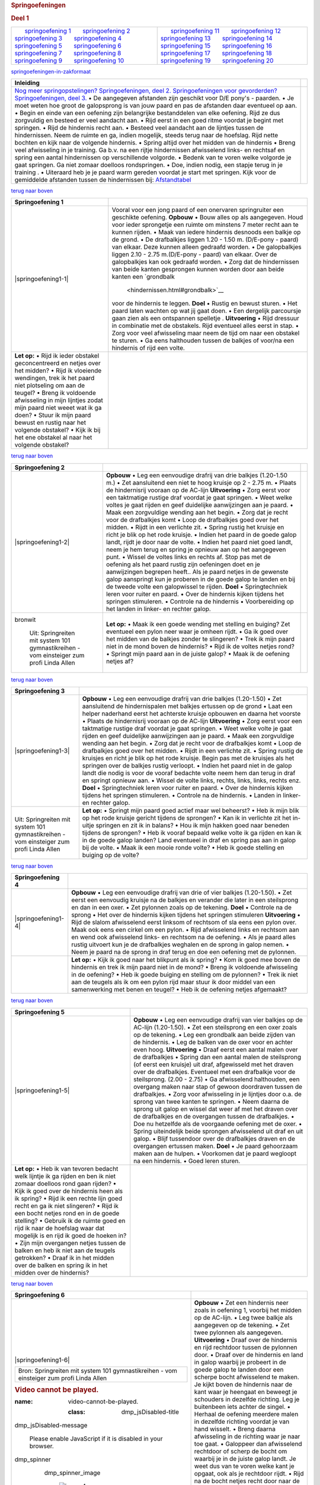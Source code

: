 .. container::
   :name: main

   .. container::
      :name: achter-main_container

      .. container::
         :name: main_container

         .. container::
            :name: header_container

            .. container::
               :name: menubalk

         .. container::
            :name: links_container

            .. container::
               :name: left_top

            .. container::
               :name: left

               .. container::
                  :name: adsense

         .. container::
            :name: rechts_container

            .. container::
               :name: right_top

            .. container::
               :name: right

               .. container::
                  :name: adsense

         .. container::
            :name: content_container

            .. container::
               :name: tekstweetjes

               .. rubric:: 
                  :name: top

               .. container::

               .. rubric:: Springoefeningen
                  :name: springoefeningen

               .. rubric:: Deel 1
                  :name: deel-1

               .. container::

                  +-----------------------------------+-----------------------------------+
                  |       `springoefening             |       `springoefening             |
                  | 1 <#springoefening1>`__           | 11 <#springoefening11>`__         |
                  |       `springoefening             |       `springoefening             |
                  | 2 <#springoefening2>`__           | 12 <#springoefening12>`__         |
                  |       `springoefening             |       `springoefening             |
                  | 3 <#springoefening3>`__           | 13 <#springoefening13>`__         |
                  |       `springoefening             |       `springoefening             |
                  | 4 <#springoefening4>`__           | 14 <#springoefening14>`__         |
                  |       `springoefening             |       `springoefening             |
                  | 5 <#springoefening5>`__           | 15 <#springoefening15>`__         |
                  |       `springoefening             |       `springoefening             |
                  | 6 <#springoefening6>`__           | 16 <#springoefening16>`__         |
                  |       `springoefening             |       `springoefening             |
                  | 7 <#springoefening7>`__           | 17 <#springoefening17>`__         |
                  |       `springoefening             |       `springoefening             |
                  | 8 <#springoefening8>`__           | 18 <#springoefening18>`__         |
                  |       `springoefening             |       `springoefening             |
                  | 9 <#springoefening9>`__           | 19 <#springoefening19>`__         |
                  |       `springoefening             |       `springoefening             |
                  | 10 <#springoefening10>`__         | 20 <#springoefening20>`__         |
                  +-----------------------------------+-----------------------------------+

                       
                  `springoefeningen-in-zakformaat <#springoefeningen%20in%20zakformaat>`__

               .. rubric:: 
                  :name: inleiding

               +-----------------------------------+-----------------------------------+
               | **Inleiding**                     |                                   |
               +-----------------------------------+-----------------------------------+
               | `Nog meer springopstelingen?      |                                   |
               | Springoefeningen, deel            |                                   |
               | 2. <springopstellingen.html>`__   |                                   |
               | `Springoefeningen voor            |                                   |
               | gevorderden? Springoefeningen,    |                                   |
               | deel                              |                                   |
               | 3. <springoefeningen-3.html>`__   |                                   |
               | • De aangegeven afstanden zijn    |                                   |
               | geschikt voor D/E pony's -        |                                   |
               | paarden.                          |                                   |
               | • Je moet weten hoe groot de      |                                   |
               | galopsprong is van jouw paard en  |                                   |
               | pas de afstanden daar eventueel   |                                   |
               | op aan.                           |                                   |
               | • Begin en einde van een oefening |                                   |
               | zijn belangrijke bestanddelen van |                                   |
               | elke oefening. Rijd ze dus        |                                   |
               | zorgvuldig en besteed er veel     |                                   |
               | aandacht aan.                     |                                   |
               | • Rijd eerst in een goed ritme    |                                   |
               | voordat je begint met springen.   |                                   |
               | • Rijd de hindernis recht aan.    |                                   |
               | • Besteed veel aandacht aan de    |                                   |
               | lijntjes tussen de hindernissen.  |                                   |
               | Neem de ruimte en ga, indien      |                                   |
               | mogelijk, steeds terug naar de    |                                   |
               | hoefslag. Rijd nette bochten en   |                                   |
               | kijk naar de volgende hindernis.  |                                   |
               | • Spring altijd over het midden   |                                   |
               | van de hindernis                  |                                   |
               | • Breng veel afwisseling in je    |                                   |
               | training. Ga b.v. na een rijtje   |                                   |
               | hindernissen afwisselend links-   |                                   |
               | en rechtsaf en spring een aantal  |                                   |
               | hindernissen op verschillende     |                                   |
               | volgorde.                         |                                   |
               | • Bedenk van te voren welke       |                                   |
               | volgorde je gaat springen. Ga     |                                   |
               | niet zomaar doelloos              |                                   |
               | rondspringen.                     |                                   |
               | • Doe, indien nodig, een stapje   |                                   |
               | terug in je training .            |                                   |
               | • Uiteraard heb je je paard warm  |                                   |
               | gereden voordat je start met      |                                   |
               | springen.                         |                                   |
               | Kijk voor de gemiddelde afstanden |                                   |
               | tussen de hindernissen bij:       |                                   |
               | `Afstandtabel                     |                                   |
               | <afstanden.html#afstandstabel>`__ |                                   |
               +-----------------------------------+-----------------------------------+

               .. rubric:: 
                  :name: springoefening1

               `terug naar boven <#top>`__

               +-----------------------------------+-----------------------------------+
               | **Springoefening 1**              |                                   |
               +-----------------------------------+-----------------------------------+
               | |springoefening1-1|               | Vooral voor een jong paard of een |
               |                                   | onervaren springruiter een        |
               |                                   | geschikte oefening.               |
               |                                   | **Opbouw**                        |
               |                                   | • Bouw alles op als aangegeven.   |
               |                                   | Houd voor ieder sprongetje een    |
               |                                   | ruimte om minstens 7 meter recht  |
               |                                   | aan te kunnen rijden.             |
               |                                   | • Maak van iedere hindernis       |
               |                                   | desnoods een balkje op de grond.  |
               |                                   | • De drafbalkjes liggen 1.20 -    |
               |                                   | 1.50 m. (D/E-pony - paard) van    |
               |                                   | elkaar. Deze kunnen alleen        |
               |                                   | gedraafd worden.                  |
               |                                   | • De galopbalkjes liggen 2.10 -   |
               |                                   | 2.75 m.(D/E-pony - paard) van     |
               |                                   | elkaar. Over de galopbalkjes kan  |
               |                                   | ook gedraafd worden.              |
               |                                   | • Zorg dat de hindernissen van    |
               |                                   | beide kanten gesprongen kunnen    |
               |                                   | worden door aan beide kanten een  |
               |                                   | `grondbalk                        |
               |                                   |  <hindernissen.html#grondbalk>`__ |
               |                                   | voor de hindernis te leggen.      |
               |                                   | **Doel**                          |
               |                                   | • Rustig en bewust sturen.        |
               |                                   | • Het paard laten wachten op wat  |
               |                                   | jij gaat doen.                    |
               |                                   | • Een dergelijk parcoursje gaan   |
               |                                   | zien als een ontspannen spelletje |
               |                                   | .                                 |
               |                                   | **Uitvoering**                    |
               |                                   | • Rijd dressuur in combinatie met |
               |                                   | de obstakels. Rijd eventueel      |
               |                                   | alles eerst in stap.              |
               |                                   | • Zorg voor veel afwisseling maar |
               |                                   | neem de tijd om naar een obstakel |
               |                                   | te sturen.                        |
               |                                   | • Ga eens halthouden tussen de    |
               |                                   | balkjes of voor/na een hindernis  |
               |                                   | of rijd een volte.                |
               +-----------------------------------+-----------------------------------+
               | **Let op:**                       |                                   |
               | • Rijd ik ieder obstakel          |                                   |
               | geconcentreerd en netjes over het |                                   |
               | midden?                           |                                   |
               | • Rijd ik vloeiende wendingen,    |                                   |
               | trek ik het paard niet plotseling |                                   |
               | om aan de teugel?                 |                                   |
               | • Breng ik voldoende afwisseling  |                                   |
               | in mijn lijntjes zodat mijn paard |                                   |
               | niet weeet wat ik ga doen?        |                                   |
               | • Stuur ik mijn paard bewust en   |                                   |
               | rustig naar het volgende          |                                   |
               | obstakel?                         |                                   |
               | • Kijk ik bij het ene obstakel al |                                   |
               | naar het volgende obstakel?       |                                   |
               +-----------------------------------+-----------------------------------+

               .. rubric:: 
                  :name: springoefening2

               `terug naar boven <#top>`__

               +-----------------------+-----------------------+-----------------------+
               | **Springoefening 2**  |                       |                       |
               +-----------------------+-----------------------+-----------------------+
               | |springoefening1-2|   | **Opbouw**            |                       |
               |                       | • Leg een eenvoudige  |                       |
               |                       | drafrij van drie      |                       |
               |                       | balkjes (1.20-1.50    |                       |
               |                       | m.)                   |                       |
               |                       | • Zet aansluitend een |                       |
               |                       | niet te hoog kruisje  |                       |
               |                       | op 2 - 2.75 m.        |                       |
               |                       | • Plaats de           |                       |
               |                       | hindernisrij vooraan  |                       |
               |                       | op de AC-lijn         |                       |
               |                       | **Uitvoering**        |                       |
               |                       | • Zorg eerst voor een |                       |
               |                       | taktmatige rustige    |                       |
               |                       | draf voordat je gaat  |                       |
               |                       | springen.             |                       |
               |                       | • Weet welke voltes   |                       |
               |                       | je gaat rijden en     |                       |
               |                       | geef duidelijke       |                       |
               |                       | aanwijzingen aan je   |                       |
               |                       | paard.                |                       |
               |                       | • Maak een            |                       |
               |                       | zorgvuldige wending   |                       |
               |                       | aan het begin.        |                       |
               |                       | • Zorg dat je recht   |                       |
               |                       | voor de drafbalkjes   |                       |
               |                       | komt                  |                       |
               |                       | • Loop de drafbalkjes |                       |
               |                       | goed over het midden. |                       |
               |                       | • Rijdt in een        |                       |
               |                       | verlichte zit.        |                       |
               |                       | • Spring rustig het   |                       |
               |                       | kruisje en richt je   |                       |
               |                       | blik op het rode      |                       |
               |                       | kruisje.              |                       |
               |                       | • Indien het paard in |                       |
               |                       | de goede galop landt, |                       |
               |                       | rijdt je door naar de |                       |
               |                       | volte.                |                       |
               |                       | • Indien het paard    |                       |
               |                       | niet goed landt, neem |                       |
               |                       | je hem terug en       |                       |
               |                       | spring je opnieuw aan |                       |
               |                       | op het aangegeven     |                       |
               |                       | punt.                 |                       |
               |                       | • Wissel de voltes    |                       |
               |                       | links en rechts af.   |                       |
               |                       | Stop pas met de       |                       |
               |                       | oefening als het      |                       |
               |                       | paard rustig zijn     |                       |
               |                       | oefeningen doet en je |                       |
               |                       | aanwijzingen begrepen |                       |
               |                       | heeft..               |                       |
               |                       | Als je paard netjes   |                       |
               |                       | in de gewenste galop  |                       |
               |                       | aanspringt kun je     |                       |
               |                       | proberen in de goede  |                       |
               |                       | galop te landen en    |                       |
               |                       | bij de tweede volte   |                       |
               |                       | een galopwissel te    |                       |
               |                       | rijden.               |                       |
               |                       | **Doel**              |                       |
               |                       | • Springtechniek      |                       |
               |                       | leren voor ruiter en  |                       |
               |                       | paard.                |                       |
               |                       | • Over de hindernis   |                       |
               |                       | kijken tijdens het    |                       |
               |                       | springen stimuleren.  |                       |
               |                       | • Controle na de      |                       |
               |                       | hindernis             |                       |
               |                       | • Voorbereiding op    |                       |
               |                       | het landen in linker- |                       |
               |                       | en rechter galop.     |                       |
               +-----------------------+-----------------------+-----------------------+
               | |image1|              | **Let op:**           |                       |
               |                       | • Maak ik een goede   |                       |
               | .. container::        | wending met stelling  |                       |
               | bronwit               | en buiging?           |                       |
               |                       | Zet eventueel een     |                       |
               |    Uit: Springreiten  | pylon neer waar je    |                       |
               |    mit system         | omheen rijdt.         |                       |
               |    101                | • Ga ik goed over het |                       |
               |    gymnastikreihen -  | midden van de balkjes |                       |
               |    vom einsteiger zum | zonder te slingeren?  |                       |
               |    profi              | • Trek ik mijn paard  |                       |
               |    Linda Allen        | niet in de mond boven |                       |
               |                       | de hindernis?         |                       |
               |                       | • Rijd ik de voltes   |                       |
               |                       | netjes rond?          |                       |
               |                       | • Springt mijn paard  |                       |
               |                       | aan in de juiste      |                       |
               |                       | galop?                |                       |
               |                       | • Maak ik de oefening |                       |
               |                       | netjes af?            |                       |
               +-----------------------+-----------------------+-----------------------+

               .. rubric:: 
                  :name: springoefening3

               `terug naar boven <#top>`__

               +-----------------------------------+-----------------------------------+
               | **Springoefening 3**              |                                   |
               +-----------------------------------+-----------------------------------+
               | |springoefening1-3|               | **Opbouw**                        |
               |                                   | • Leg een eenvoudige drafrij van  |
               |                                   | drie balkjes (1.20-1.50)          |
               |                                   | • Zet aansluitend de              |
               |                                   | hindernispalen met balkjes        |
               |                                   | ertussen op de grond              |
               |                                   | • Laat een helper naderhand eerst |
               |                                   | het achterste kruisje opbouwen en |
               |                                   | daarna het voorste                |
               |                                   | • Plaats de hindernisrij vooraan  |
               |                                   | op de AC-lijn                     |
               |                                   | **Uitvoering**                    |
               |                                   | • Zorg eerst voor een taktmatige  |
               |                                   | rustige draf voordat je gaat      |
               |                                   | springen.                         |
               |                                   | • Weet welke volte je gaat rijden |
               |                                   | en geef duidelijke aanwijzingen   |
               |                                   | aan je paard.                     |
               |                                   | • Maak een zorgvuldige wending    |
               |                                   | aan het begin.                    |
               |                                   | • Zorg dat je recht voor de       |
               |                                   | drafbalkjes komt                  |
               |                                   | • Loop de drafbalkjes goed over   |
               |                                   | het midden.                       |
               |                                   | • Rijdt in een verlichte zit.     |
               |                                   | • Spring rustig de kruisjes en    |
               |                                   | richt je blik op het rode         |
               |                                   | kruisje. Begin pas met de         |
               |                                   | kruisjes als het springen over de |
               |                                   | balkjes rustig verloopt.          |
               |                                   | • Indien het paard niet in de     |
               |                                   | galop landt die nodig is voor de  |
               |                                   | vooraf bedachte volte neem hem    |
               |                                   | dan terug in draf en springt      |
               |                                   | opnieuw aan.                      |
               |                                   | • Wissel de volte links, rechts,  |
               |                                   | links, links, rechts enz.         |
               |                                   | **Doel**                          |
               |                                   | • Springtechniek leren voor       |
               |                                   | ruiter en paard.                  |
               |                                   | • Over de hindernis kijken        |
               |                                   | tijdens het springen stimuleren.  |
               |                                   | • Controle na de hindernis.       |
               |                                   | • Landen in linker- en rechter    |
               |                                   | galop.                            |
               +-----------------------------------+-----------------------------------+
               | |image2|                          | **Let op:**                       |
               |                                   | • Springt mijn paard goed actief  |
               | .. container:: bronwit            | maar wel beheerst?                |
               |                                   | • Heb ik mijn blik op het rode    |
               |    Uit: Springreiten mit system   | kruisje gericht tijdens de        |
               |    101 gymnastikreihen -          | sprongen?                         |
               |    vom einsteiger zum profi       | • Kan ik in verlichte zit het     |
               |    Linda Allen                    | in-uitje springen en zit ik in    |
               |                                   | balans?                           |
               |                                   | • Hou ik mijn hakken goed naar    |
               |                                   | beneden tijdens de sprongen?      |
               |                                   | • Heb ik vooraf bepaald welke     |
               |                                   | volte ik ga rijden en kan ik in   |
               |                                   | de goede galop landen?            |
               |                                   | Land eventueel in draf en spring  |
               |                                   | pas aan in galop bij de volte.    |
               |                                   | • Maak ik een mooie ronde volte?  |
               |                                   | • Heb ik goede stelling en        |
               |                                   | buiging op de volte?              |
               +-----------------------------------+-----------------------------------+

               .. rubric:: 
                  :name: springoefening4

               `terug naar boven <#top>`__

               +-----------------------------------+-----------------------------------+
               | **Springoefening 4**              |                                   |
               +-----------------------------------+-----------------------------------+
               | |springoefening1-4|               | **Opbouw**                        |
               |                                   | • Leg een eenvoudige drafrij van  |
               |                                   | drie of vier balkjes (1.20-1.50). |
               |                                   | • Zet eerst een eenvoudig kruisje |
               |                                   | na de balkjes en verander die     |
               |                                   | later in een steilsprong en dan   |
               |                                   | in een oxer.                      |
               |                                   | • Zet pylonnen zoals op de        |
               |                                   | tekening.                         |
               |                                   | **Doel**                          |
               |                                   | • Controle na de sprong           |
               |                                   | • Het over de hindernis kijken    |
               |                                   | tijdens het springen stimuleren   |
               |                                   | **Uitvoering**                    |
               |                                   | • Rijd de slalom afwisselend      |
               |                                   | eerst linksom of rechtsom of sla  |
               |                                   | eens een pylon over.              |
               |                                   | Maak ook eens een cirkel om een   |
               |                                   | pylon.                            |
               |                                   | • Rijd afwisselend links en       |
               |                                   | rechtsom aan en wend ook          |
               |                                   | afwisselend links- en rechtsom na |
               |                                   | de oefening.                      |
               |                                   | • Als je paard alles rustig       |
               |                                   | uitvoert kun je de drafbalkjes    |
               |                                   | weghalen en de sprong in galop    |
               |                                   | nemen.                            |
               |                                   | • Neem je paard na de sprong in   |
               |                                   | draf terug en doe een oefening    |
               |                                   | met de pylonnen.                  |
               +-----------------------------------+-----------------------------------+
               | |image3|                          | **Let op:**                       |
               |                                   | • Kijk ik goed naar het blikpunt  |
               |                                   | als ik spring?                    |
               |                                   | • Kom ik goed mee boven de        |
               |                                   | hindernis en trek ik mijn paard   |
               |                                   | niet in de mond?                  |
               |                                   | • Breng ik voldoende afwisseling  |
               |                                   | in de oefening?                   |
               |                                   | • Heb ik goede buiging en         |
               |                                   | stelling om de pylonnen?          |
               |                                   | • Trek ik niet aan de teugels als |
               |                                   | ik om een pylon rijd maar stuur   |
               |                                   | ik door middel van een            |
               |                                   | samenwerking met benen en teugel? |
               |                                   | • Heb ik de oefening netjes       |
               |                                   | afgemaakt?                        |
               +-----------------------------------+-----------------------------------+

               .. rubric:: 
                  :name: springoefening5

               `terug naar boven <#top>`__

               +-----------------------------------+-----------------------------------+
               | **Springoefening 5**              |                                   |
               +-----------------------------------+-----------------------------------+
               | |springoefening1-5|               | **Opbouw**                        |
               |                                   | • Leg een eenvoudige drafrij van  |
               |                                   | vier balkjes op de AC-lijn        |
               |                                   | (1.20-1.50).                      |
               |                                   | • Zet een steilsprong en een oxer |
               |                                   | zoals op de tekening.             |
               |                                   | • Leg een grondbalk aan beide     |
               |                                   | zijden van de hindernis.          |
               |                                   | • Leg de balken van de oxer voor  |
               |                                   | en achter even hoog.              |
               |                                   | **Uitvoering**                    |
               |                                   | • Draaf eerst een aantal malen    |
               |                                   | over de drafbalkjes               |
               |                                   | • Spring dan een aantal malen de  |
               |                                   | steilsprong (of eerst een         |
               |                                   | kruisje) uit draf, afgewisseld    |
               |                                   | met het draven over de            |
               |                                   | drafbalkjes. Eventueel met een    |
               |                                   | drafbalkje voor de steilsprong.   |
               |                                   | (2.00 - 2.75)                     |
               |                                   | • Ga afwisselend halthouden, een  |
               |                                   | overgang maken naar stap of       |
               |                                   | gewoon doordraven tussen de       |
               |                                   | drafbalkjes.                      |
               |                                   | • Zorg voor afwisseling in je     |
               |                                   | lijntjes door o.a. de sprong van  |
               |                                   | twee kanten te springen.          |
               |                                   | • Neem daarna de sprong uit galop |
               |                                   | en wissel dat weer af met het     |
               |                                   | draven over de drafbalkjes en de  |
               |                                   | overgangen tussen de drafbalkjes. |
               |                                   | • Doe nu hetzelfde als de         |
               |                                   | voorgaande oefening met de oxer.  |
               |                                   | • Spring uiteindelijk beide       |
               |                                   | sprongen afwisselend uit draf en  |
               |                                   | uit galop.                        |
               |                                   | • Blijf tussendoor over de        |
               |                                   | drafbalkjes draven en de          |
               |                                   | overgangen ertussen maken.        |
               |                                   | **Doel**                          |
               |                                   | • Je paard gehoorzaam maken aan   |
               |                                   | de hulpen.                        |
               |                                   | • Voorkomen dat je paard wegloopt |
               |                                   | na een hindernis.                 |
               |                                   | • Goed leren sturen.              |
               +-----------------------------------+-----------------------------------+
               | **Let op:**                       |                                   |
               | • Heb ik van tevoren bedacht welk |                                   |
               | lijntje ik ga rijden en ben ik    |                                   |
               | niet zomaar doelloos rond gaan    |                                   |
               | rijden?                           |                                   |
               | • Kijk ik goed over de hindernis  |                                   |
               | heen als ik spring?               |                                   |
               | • Rijd ik een rechte lijn goed    |                                   |
               | recht en ga ik niet slingeren?    |                                   |
               | • Rijd ik een bocht netjes rond   |                                   |
               | en in de goede stelling?          |                                   |
               | • Gebruik ik de ruimte goed en    |                                   |
               | rijd ik naar de hoefslag waar dat |                                   |
               | mogelijk is en rijd ik goed de    |                                   |
               | hoeken in?                        |                                   |
               | • Zijn mijn overgangen netjes     |                                   |
               | tussen de balken en heb ik niet   |                                   |
               | aan de teugels getrokken?         |                                   |
               | • Draaf ik in het midden over de  |                                   |
               | balken en spring ik in het midden |                                   |
               | over de hindernis?                |                                   |
               +-----------------------------------+-----------------------------------+

               .. rubric:: 
                  :name: springoefening6

               `terug naar boven <#top>`__

               +-----------------------------------+-----------------------------------+
               | **Springoefening 6**              |                                   |
               +-----------------------------------+-----------------------------------+
               | |springoefening1-6|               | **Opbouw**                        |
               |                                   | • Zet een hindernis neer zoals in |
               | +------------------------------+  | oefening 1, voorbij het midden op |
               | | Bron:                        |  | de AC-lijn.                       |
               | | Springreiten mit system      |  | • Leg twee balkje als aangegeven  |
               | | 101 gymnastikreihen -        |  | op de tekening.                   |
               | | vom einsteiger zum profi     |  | • Zet twee pylonnen als           |
               | | Linda Allen                  |  | aangegeven.                       |
               | +------------------------------+  | **Uitvoering**                    |
               |                                   | • Draaf over de hindernis en rijd |
               | .. container:: iframe             | rechtdoor tussen de pylonnen      |
               |                                   | door.                             |
               |    .. rubric:: Video cannot be    | • Draaf over de hindernis en land |
               |       played.                     | in galop waarbij je probeert in   |
               |                                   | de goede galop te landen door een |
               |    :name: video-cannot-be-played. | scherpe bocht afwisselend te      |
               |                                   | maken. Je kijkt boven de          |
               |      :class: dmp_jsDisabled-title | hindernis naar de kant waar je    |
               |                                   | heengaat en beweegt je schouders  |
               |    .. container::                 | in dezelfde richting. Leg je      |
               |    dmp_jsDisabled-message         | buitenbeen iets achter de singel. |
               |                                   | • Herhaal de oefening meerdere    |
               |       Please enable JavaScript if | malen in dezelfde richting        |
               |       it is disabled in your      | voordat je van hand wisselt.      |
               |       browser.                    | • Breng daarna afwisseling in de  |
               |                                   | richting waar je naar toe gaat.   |
               |    .. container::                 | • Galoppeer dan afwisselend       |
               |       :name: dmp_jsEnabled        | rechtdoor of scherp de bocht om   |
               |                                   | waarbij je in de juiste galop     |
               |       .. container::              | landt. Je weet dus van te voren   |
               |          :name: playerv5_box      | welke kant je opgaat, ook als je  |
               |                                   | rechtdoor rijdt.                  |
               |          .. container::           | • Rijd na de bocht netjes recht   |
               |             :name: root_node      | door naar de balkjes. Neem je     |
               |                                   | paard voor de drafbalkjes terug   |
               |          .. container::           | in draf en spring over de balkjes |
               |          dmp_spinner              | aan in de goede galop.            |
               |                                   | • Ben je al verder gevorderd,     |
               |             .. container::        | rijd je een galopwissel over de   |
               |             dmp_spinner_image     | balkjes.                          |
               |                                   | • Als het niet direkt lukt, neem  |
               |                |image4|           | je paard dan terug en spring      |
               |                                   | opnieuw aan.                      |
               |             .. container::        | • Doe deze oefeningen niet te     |
               |                                   | lang. Stop zeker als het goed     |
               |            dmp_spinner_background | gaat!                             |
               |                                   | **Doel**                          |
               |                                   | • leren in de goede galop te      |
               |                                   | landen                            |
               |                                   | • galopwissel oefenen             |
               +-----------------------------------+-----------------------------------+
               | **Let op:**                       |                                   |
               | • Heb ik goed aangegeven in welke |                                   |
               | galop ik wil landen?              |                                   |
               | Je kijkt waar je naartoe wilt,    |                                   |
               | je draait je schouders iets in de |                                   |
               | rijrichting zonder je             |                                   |
               | binnenschouder te laten zakken,   |                                   |
               | je legt je buitenbeen iets achter |                                   |
               | de singel                         |                                   |
               | en je geeft meer druk met je      |                                   |
               | binnenbeen.                       |                                   |
               | • Rijd ik over het midden van de  |                                   |
               | balkjes.                          |                                   |
               | • Herstel ik rustig de gelop als  |                                   |
               | het niet goed gaat, zonder        |                                   |
               | geïrriteerd te raken.             |                                   |
               +-----------------------------------+-----------------------------------+

               .. rubric:: 
                  :name: springoefening7

               `terug naar boven <#top>`__

               +-----------------------------------+-----------------------------------+
               | **Springoefening 7**              |                                   |
               +-----------------------------------+-----------------------------------+
               | |springoefening1-7|   |image5|    |                                   |
               +-----------------------------------+-----------------------------------+
               | **Opbouw**                        |                                   |
               | • Zet een kruisje op de           |                                   |
               | diagonaal.                        |                                   |
               | • Leg een grondbalk aan beide     |                                   |
               | zijde van het kruisje.            |                                   |
               | • Zet een steilsprong en een oxer |                                   |
               | op minimaal 9 meter van de korte  |                                   |
               | zijde.                            |                                   |
               | • De oefening om van rechts naar  |                                   |
               | links te wisselen staat hier      |                                   |
               | eerst genoemd omdat de meeste     |                                   |
               | paarden dat makkelijker doen.     |                                   |
               | Galoppeert jouw paard rechtsom    |                                   |
               | makkelijker dan draai je de       |                                   |
               | volgorde om.                      |                                   |
               | **Uitvoering**                    |                                   |
               | • Spring over het steiltje en     |                                   |
               | land in de goede galop.           |                                   |
               | • Neem je paard na de bocht terug |                                   |
               | in draf en spring het kruisje.    |                                   |
               | • Spring dan de oxer.             |                                   |
               | • Als je paard over het kruisje   |                                   |
               | in de goede galop landt, probeer  |                                   |
               | dan in galop het kruisje te       |                                   |
               | springen en je paard te laten     |                                   |
               | wisselen van galop.               |                                   |
               | • Rijd eventueel een volte na de  |                                   |
               | hindernis.                        |                                   |
               | • Ga dan de andere kant oefenen.  |                                   |
               | **Doel**                          |                                   |
               | • landen in de goede galop.       |                                   |
               | • galopwissel oefenen             |                                   |
               +-----------------------------------+-----------------------------------+
               | **Let op:**                       |                                   |
               | • Rijd ik recht aan op de         |                                   |
               | hindernis en snijd ik de bochten  |                                   |
               | niet af?                          |                                   |
               | • Kijk ik goed naar de kant waar  |                                   |
               | ik naartoe wil?                   |                                   |
               | • Kijk ik over de hindernis en    |                                   |
               | niet naar beneden om te kijken of |                                   |
               | mijn paard wisselt?               |                                   |
               | • Rijd ik aktief, in takt en in   |                                   |
               | een rustig ritme?                 |                                   |
               +-----------------------------------+-----------------------------------+

               .. rubric:: 
                  :name: springoefening8

               `terug naar boven <#top>`__

               +-----------------------------------+-----------------------------------+
               | **Springoefening 8**              |                                   |
               +-----------------------------------+-----------------------------------+
               | |springoefening1-8a|              |                                   |
               | |springoefening1-8b|              |                                   |
               +-----------------------------------+-----------------------------------+
               | **Opbouw**                        |                                   |
               | • Plaats de in-uitjes als         |                                   |
               | aangegeven op een afstand van     |                                   |
               | 2.90 - 3.20 m.                    |                                   |
               | • Leg er een drafbalkje voor op   |                                   |
               | een afstand van 2.00 - 2.75 m.    |                                   |
               | • Plaats een steilsprong en de    |                                   |
               | oxer als aangegeven.              |                                   |
               | • Leg een grondbalk aan beide     |                                   |
               | zijden van de oxer en de          |                                   |
               | steilsprong.                      |                                   |
               | • Leg de balken van de oxer voor  |                                   |
               | en achter even hoog.              |                                   |
               | **Uitvoering**                    |                                   |
               | • Je kunt de hele oefening eerst  |                                   |
               | uitvoeren met de balkjes op de    |                                   |
               | grond.                            |                                   |
               | • Rijd het in-uitjes aan in draf  |                                   |
               | en land in de linker galop om de  |                                   |
               | lijn te vervolgen naar de oxer.   |                                   |
               | • Spring de steilsprong en land   |                                   |
               | in dezelfde galop.                |                                   |
               | • Neem je paard terug in draf.    |                                   |
               | • Draaf naar het tweede in-uitje  |                                   |
               | en land in de rechter galop.      |                                   |
               | • Indien de oefening goed gaat    |                                   |
               | neem je de drafbalk voor het      |                                   |
               | tweede in-uitje weg en rijd je    |                                   |
               | een galopwissel.                  |                                   |
               | • Laat een helper de oxer en de   |                                   |
               | steilsprong verwisselen en doe de |                                   |
               | oefening andersom.                |                                   |
               | **Doel**                          |                                   |
               | • In de goede galop landen.       |                                   |
               | • Een inleiding tot een           |                                   |
               | galopwissel boven de sprong.      |                                   |
               +-----------------------------------+-----------------------------------+
               | **Let op:**                       |                                   |
               | • Kan ik in de goede galop        |                                   |
               | landen?                           |                                   |
               | Zo niet, rijd dan een volte na de |                                   |
               | hindernis.                        |                                   |
               | • Kijk ik goed naar de volgende   |                                   |
               | hindernis zodat mijn paard weet   |                                   |
               | welke kant ik op wil?             |                                   |
               | • Kijk in ook bij de in-uitjes    |                                   |
               | naar de te volgen lijn na de      |                                   |
               | hindernis?                        |                                   |
               | • Wisselt mijn paard niet van     |                                   |
               | been het tweede in-uitje uit      |                                   |
               | galop?                            |                                   |
               | Maak dan een volte na de          |                                   |
               | hindernis.                        |                                   |
               +-----------------------------------+-----------------------------------+

               .. rubric:: 
                  :name: springoefening9

               `terug naar boven <#top>`__

               +-----------------------------------+-----------------------------------+
               | **Springoefening 9**              |                                   |
               +-----------------------------------+-----------------------------------+
               | |springoefening1-9|               | **Opbouw**                        |
               |                                   | • Bouw vier sprongen stervormig   |
               | +------------------------------+  | in het midden.                    |
               | | Bron:                        |  | • Leg balkjes in iedere hoek      |
               | | Springreiten mit system      |  | dicht aan de wand en in het       |
               | | 101 gymnastikreihen -        |  | midden van de korte zijde.        |
               | | vom einsteiger zum profi     |  | **Uivoering**                     |
               | | Linda Allen                  |  | • Begin de oefening met een       |
               | +------------------------------+  | wissel van rechts naar links. De  |
               |                                   | meeste paarden doen dat           |
               |                                   | makkelijker dan andersom.         |
               |                                   | Galoppeert jouw paard makkelijker |
               |                                   | in de rechter galop begin dan met |
               |                                   | een wissel van links naar rechs.  |
               |                                   | • Rijdt via de diagonaal over een |
               |                                   | hindernis.                        |
               |                                   | • Rijdt recht naar het balkje in  |
               |                                   | een goed ritme en een goed        |
               |                                   | balans.                           |
               |                                   | • Vraag duidelijk buiging en      |
               |                                   | stelling terwijl je over het      |
               |                                   | balkje springt en kijk goed naar  |
               |                                   | het volgende balkje.              |
               |                                   | • Als je paard over het eerste    |
               |                                   | balkje niet overspringt, of       |
               |                                   | overkruist gaat, gebruik je het   |
               |                                   | balkje in het midden van de korte |
               |                                   | zijde om alsnog over te springen. |
               |                                   | • Sluit de oefening af met nog    |
               |                                   | een rondje over het laatste       |
               |                                   | balkje om het geleerde te         |
               |                                   | bevestigen.                       |
               |                                   | • Doe de oefening afwisselend     |
               |                                   | over de verschillende balkjes.    |
               |                                   | **Doel**                          |
               |                                   | Galopwissel leren                 |
               +-----------------------------------+-----------------------------------+
               | **Let op:**                       |                                   |
               | • Heb ik alles in een goede takt  |                                   |
               | en rustig gereden?                |                                   |
               | Takt en ritme zijn belangrijker   |                                   |
               | dan een goede wissel. Als je      |                                   |
               | paard niet wisselt of overkruist  |                                   |
               | rijdt, rijd dan rustig door en    |                                   |
               | neem je paard na de oefening      |                                   |
               | rustig terug in draf om het       |                                   |
               | opnieuw te gaan proberen. Een     |                                   |
               | opgewonden paard is niet het doel |                                   |
               | van deze oefening en is altijd    |                                   |
               | zinloos!                          |                                   |
               | • Zat ik rechtop tijdens de       |                                   |
               | wissel over het balkje en leunde  |                                   |
               | ik niet naar de buitenkant?       |                                   |
               | • Gaf ik de goede hulpen om van   |                                   |
               | galop te wisselen?                |                                   |
               | Je kijkt waar je naartoe wilt,    |                                   |
               | je draait je schouders iets in de |                                   |
               | rijrichting zonder je             |                                   |
               | binnenschouder te laten zakken,   |                                   |
               | je legt je buitenbeen iets achter |                                   |
               | de singel                         |                                   |
               | en je geeft meer druk met je      |                                   |
               | binnenbeen.                       |                                   |
               +-----------------------------------+-----------------------------------+

               .. rubric:: 
                  :name: springoefening10

               `terug naar boven <#top>`__

               +-----------------------------------+-----------------------------------+
               | **Springoefening 10**             |                                   |
               +-----------------------------------+-----------------------------------+
               | |springoefening1-10a|             |                                   |
               | |springoefening1-10b|             |                                   |
               +-----------------------------------+-----------------------------------+
               | **Opbouw**                        |                                   |
               | • Zet een kruisje of steilsprong  |                                   |
               | op de AC-lijn met een grondbalk   |                                   |
               | aan beide zijden.                 |                                   |
               | • Leg balkjes als aangegeven op   |                                   |
               | drafafstand. (1.20 - 1.50 m.)     |                                   |
               | • Zet pylonnen neer zoals         |                                   |
               | aangegeven op de tekening.        |                                   |
               | • Bij de tweede oefening zet je   |                                   |
               | een hindernis achter de balkjes   |                                   |
               | of leg er eerst een balkje neer.  |                                   |
               | **Uitvoering**                    |                                   |
               | • Spring de hindernis in draf.    |                                   |
               | • Maak tussen de balkjes een      |                                   |
               | overgang naar stap of ga          |                                   |
               | halthouden of rijd gewoon door.   |                                   |
               | • Wissel de te rijden lijnen af.  |                                   |
               | • Rijd ook af en toe eerst tussen |                                   |
               | de balkjes door en dan de sprong. |                                   |
               | Rijd dan na de srpong rechtdoor.  |                                   |
               | • Voer de oefening nu uit in      |                                   |
               | galop. Let erop dat je paard in   |                                   |
               | de goede galop landt na de        |                                   |
               | hindernis.                        |                                   |
               | • Wanneer je paard de eerste      |                                   |
               | oefening rustig uitvoert ga je    |                                   |
               | een sprongetje oefenen in de      |                                   |
               | gebroken lijn. Als je paard de    |                                   |
               | pylonnen nog nodig heeft, laat je |                                   |
               | ze staan.                         |                                   |
               | • Rijd nu geen overgang tussen de |                                   |
               | balkjes.                          |                                   |
               | • Oefen eventueel eerst weer in   |                                   |
               | draf en dan in galop.             |                                   |
               | **Doel**                          |                                   |
               | Een gebroken lijn oefenen.        |                                   |
               +-----------------------------------+-----------------------------------+
               | **Let op:**                       |                                   |
               | • Heb ik netjes gestuurd en niet  |                                   |
               | getrokken aan de teugels?         |                                   |
               | • Heb ik de hulpen om in de       |                                   |
               | juiste galop te landen goed       |                                   |
               | aangegeven?                       |                                   |
               | Je kijkt waar je naartoe wilt,    |                                   |
               | je draait je schouders iets in de |                                   |
               | rijrichting zonder je             |                                   |
               | binnenschouder te laten zakken,   |                                   |
               | je legt je buitenbeen iets achter |                                   |
               | de singel                         |                                   |
               | en je geeft meer druk met je      |                                   |
               | binnenbeen.                       |                                   |
               | • Heb ik van te voren bedacht     |                                   |
               | welke lijnen ik ga rijden zodat   |                                   |
               | ik mijn paard bewust gestuurd     |                                   |
               | heb?                              |                                   |
               | • Voert mijn paard de gebroken    |                                   |
               | lijn rustig uit of raakt hij      |                                   |
               | opgewonden? Doe dan opnieuw de    |                                   |
               | eerste oefening in draf.          |                                   |
               | • Heb ik bedacht dat ik voor de   |                                   |
               | afwisseling over de drafbalkjes   |                                   |
               | kan draven?                       |                                   |
               +-----------------------------------+-----------------------------------+

               .. rubric:: 
                  :name: springoefening11

               `terug naar boven <#top>`__

               +-----------------------+-----------------------+-----------------------+
               | **Springoefening 11** |                       |                       |
               +-----------------------+-----------------------+-----------------------+
               | |springoefening1-11a| |                       |                       |
               |                       |                       |                       |
               | |springoefening1-11b| |                       |                       |
               |                       |                       |                       |
               | |springoefening1-11c| |                       |                       |
               +-----------------------+-----------------------+-----------------------+
               | **Opbouw**            |                       |                       |
               | • Plaats de           |                       |                       |
               | hindernissen als op   |                       |                       |
               | de tekening.          |                       |                       |
               | • Je kunt i.p.v. een  |                       |                       |
               | steilsprong eerst een |                       |                       |
               | kruisje neerzetten.   |                       |                       |
               | • De steilsprong      |                       |                       |
               | naast de oxer moet    |                       |                       |
               | minimaal 9 meter van  |                       |                       |
               | de korte zijde        |                       |                       |
               | geplaatst worden.     |                       |                       |
               | • De andere           |                       |                       |
               | steilsprong moet      |                       |                       |
               | vanaf H (of M) in een |                       |                       |
               | soepele bocht         |                       |                       |
               | aangereden kunnen     |                       |                       |
               | worden.               |                       |                       |
               | • Leg een grondbalk   |                       |                       |
               | aan beide zijden van  |                       |                       |
               | de hindernissen.      |                       |                       |
               | • Leg de balken van   |                       |                       |
               | de oxer voor en       |                       |                       |
               | achter even hoog.     |                       |                       |
               | • Indien het springen |                       |                       |
               | gedisciplineerd en    |                       |                       |
               | rustig verloopt kun   |                       |                       |
               | je de hindernissen    |                       |                       |
               | verhogen.             |                       |                       |
               | **Uivoering**         |                       |                       |
               | • Spring zoveel       |                       |                       |
               | mogelijke             |                       |                       |
               | verschillende         |                       |                       |
               | lijntjes over het     |                       |                       |
               | kleine parcours.      |                       |                       |
               | • Er is nog meer      |                       |                       |
               | mogelijk dan hier is  |                       |                       |
               | aangegeven, bedenk    |                       |                       |
               | zelf ook eens een     |                       |                       |
               | lijntje.              |                       |                       |
               | • Als je paard te     |                       |                       |
               | veel gaat trekken op  |                       |                       |
               | een sprong of         |                       |                       |
               | halverwege uit de     |                       |                       |
               | hand wegloopt, rijd   |                       |                       |
               | dan een overgang      |                       |                       |
               | tussen de             |                       |                       |
               | hindernissen of een   |                       |                       |
               | volte.                |                       |                       |
               | • Indien het van hand |                       |                       |
               | veranderen niet       |                       |                       |
               | soepel gaat neem je   |                       |                       |
               | paard dan voor de     |                       |                       |
               | hindernis terug in    |                       |                       |
               | draf. Kijk goed in de |                       |                       |
               | richting waar je naar |                       |                       |
               | toe wilt.             |                       |                       |
               | **Doel**              |                       |                       |
               | • Rustig, in takt en  |                       |                       |
               | ritme leren springen  |                       |                       |
               | van een paar          |                       |                       |
               | hindernissen.         |                       |                       |
               | • Goed leren sturen.  |                       |                       |
               +-----------------------+-----------------------+-----------------------+
               | **Let op:**           |                       |                       |
               | • Heb ik mijn paard   |                       |                       |
               | met veel              |                       |                       |
               | zelfvertrouwen door   |                       |                       |
               | het parcoursje        |                       |                       |
               | geleid?               |                       |                       |
               | • Ben ik steeds in de |                       |                       |
               | goede galop geland of |                       |                       |
               | heb ik het netjes     |                       |                       |
               | hersteld door mijn    |                       |                       |
               | paard rustig terug te |                       |                       |
               | nemen in draf en      |                       |                       |
               | opnieuw aan te        |                       |                       |
               | springen?             |                       |                       |
               | • Heb ik een          |                       |                       |
               | galopwissel kunnen    |                       |                       |
               | maken boven een       |                       |                       |
               | hindernis waar dat    |                       |                       |
               | nodig was?            |                       |                       |
               | • Ben ik rustig en    |                       |                       |
               | minimaal met mijn     |                       |                       |
               | aanwijzingen en ga ik |                       |                       |
               | niet extra veel been  |                       |                       |
               | geven voor de         |                       |                       |
               | hindernis? Een beetje |                       |                       |
               | extra druk met de     |                       |                       |
               | kuiten is goed maar   |                       |                       |
               | ga niet schoppen.     |                       |                       |
               | • Kijk ik goed naar   |                       |                       |
               | de volgende hindernis |                       |                       |
               | en niet naar beneden? |                       |                       |
               | • Maak ik het hele    |                       |                       |
               | lijntje netjes af     |                       |                       |
               | door even verder te   |                       |                       |
               | galopperen en een     |                       |                       |
               | overgang naar draf te |                       |                       |
               | maken op een door     |                       |                       |
               | mijzelf bepaalde plek |                       |                       |
               | en heb ik niet het    |                       |                       |
               | paard de beslissing   |                       |                       |
               | gelaten?              |                       |                       |
               +-----------------------+-----------------------+-----------------------+

               .. rubric:: 
                  :name: springoefening12

               `terug naar boven <#top>`__

               +-----------------------------------+-----------------------------------+
               | **Springoefening12**              |                                   |
               +-----------------------------------+-----------------------------------+
               | |springoefening1-12a|   |image6|  |                                   |
               |   |springoefening1-12b|           |                                   |
               +-----------------------------------+-----------------------------------+
               | **Opbouw**                        |                                   |
               | • Plaats de hindernissen op de    |                                   |
               | lange lijn 16.50 - 18.30 m. uit   |                                   |
               | elkaar. (4 galopsprongen, DE/pony |                                   |
               | -paard). Leg eventueel eerst      |                                   |
               | balkjes neer om te kijken of de   |                                   |
               | afstand voor jouw paard prettig   |                                   |
               | is. Je hebt een vrij korte bocht  |                                   |
               | voor het lijntje dus het kan zijn |                                   |
               | dat daardoor de afstand verkort   |                                   |
               | moet worden.                      |                                   |
               | • Plaats de andere hindernissen   |                                   |
               | als aangegeven. Je kunt deze ook  |                                   |
               | vervangen door balkjes.           |                                   |
               | • Leg een grondbalk aan beide     |                                   |
               | zijden van de hindernissen.       |                                   |
               | • Leg de balken van de oxer voor  |                                   |
               | en achter even hoog.              |                                   |
               | **Uitvoering**                    |                                   |
               | • Begin niet direkt het hele      |                                   |
               | lijntje te springen maar oefen    |                                   |
               | onderdelen van dit parcoursje.    |                                   |
               | • Kijk goed naar het blikpunt als |                                   |
               | je de eerste hindernis springt    |                                   |
               | van de lange lijn.                |                                   |
               | • Wanneer je paard in het lange   |                                   |
               | lijntje te veel wegrent naar de   |                                   |
               | tweede hindernis, rijd dan een    |                                   |
               | volte tussen de hindernissen of   |                                   |
               | neem hem terug in draf of ga      |                                   |
               | halthouden tussen de              |                                   |
               | hindernissen. Je paard moet op    |                                   |
               | jou leren wachten.                |                                   |
               | • Tel je galopsprongen tussen de  |                                   |
               | hindernissen hardop en laat een   |                                   |
               | helper controleren of je het goed |                                   |
               | doet. (3 galopsprongen)           |                                   |
               | • Wanneer je een lijntje gaat     |                                   |
               | springen, bedenk dan voor je      |                                   |
               | begint wat je gaat doen om te     |                                   |
               | zorgen dat je bewust stuurt.      |                                   |
               | . • Het laatste lijntje is voor   |                                   |
               | goed getrainde paarden omdat de   |                                   |
               | bochten erg kort zijn en er       |                                   |
               | tweemaal achter elkaar van hand   |                                   |
               | veranderd moet worden.            |                                   |
               | • Het laatste lijntje kunnen de   |                                   |
               | hindernissen langs de lange zijde |                                   |
               | in draf genomen worden door een   |                                   |
               | minder ervaren paard of ruiter.   |                                   |
               | • Indien het van hand veranderen  |                                   |
               | niet soepel gaat neem je paard    |                                   |
               | dan voor de hindernis terug in    |                                   |
               | draf. Kijk goed in de richting    |                                   |
               | waar je naar toe wilt.            |                                   |
               | • Indien je de lijn van de        |                                   |
               | oxer-steilsprong andersom         |                                   |
               | springt, moet je er rekening meer |                                   |
               | houden dat de afstand misschien   |                                   |
               | aangepast moet worden.            |                                   |
               | **Doel**                          |                                   |
               | • Het springen van een rechte     |                                   |
               | lijn met een bepaald aantal       |                                   |
               | galopsprongen.                    |                                   |
               | • Voorkomen dat je paard op de    |                                   |
               | tweede hindernis afstormt.        |                                   |
               | • Leren sturen, vooral een bocht  |                                   |
               | kort voor een hindernis.          |                                   |
               | • Van galop wisselen boven de     |                                   |
               | hindernis.                        |                                   |
               +-----------------------------------+-----------------------------------+
               | **Let op:**                       |                                   |
               | • Blijft mijn paard rustig tussen |                                   |
               | de hindernissen en bij het rijden |                                   |
               | van de korte bochten?             |                                   |
               | • Land ik in de goede galop en    |                                   |
               | kan ik wisselen?                  |                                   |
               | • Rijd ik recht op de             |                                   |
               | hindernissen aan en snijd ik de   |                                   |
               | bochten voor en na de hindernis   |                                   |
               | niet af?                          |                                   |
               | • Spring ik over het midden van   |                                   |
               | de hindernis?                     |                                   |
               | • Heb ik voldoende afwisseling    |                                   |
               | gebracht in de lijnen die ik reed |                                   |
               | zodat mijn paard niet wist wat ik |                                   |
               | ging springen en hij op mij moest |                                   |
               | wachten?                          |                                   |
               +-----------------------------------+-----------------------------------+

               .. rubric:: 
                  :name: springoefening13

               `terug naar boven <#top>`__

               +-----------------------------------------------------------------------+
               | **Springoefening 13**                                                 |
               +-----------------------------------------------------------------------+
               | |springoefening1-13a|   |springoefening1-13b|   |springoefening1-13c| |
               +-----------------------------------------------------------------------+
               | |image7|                                                              |
               +-----------------------------------------------------------------------+
               | .. container:: iframe                                                 |
               |                                                                       |
               |    .. container::                                                     |
               |       :name: player                                                   |
               |                                                                       |
               |    .. container:: player-unavailable                                  |
               |                                                                       |
               |       .. rubric:: Er is een fout opgetreden.                          |
               |          :name: er-is-een-fout-opgetreden.                            |
               |          :class: message                                              |
               |                                                                       |
               |       .. container:: submessage                                       |
               |                                                                       |
               |          `Bekijk deze video op                                        |
               |                                                                       |
               |      www.youtube.com <https://www.youtube.com/watch?v=4ODM3tVWV5M>`__ |
               |          of zet JavaScript aan als dit uitstaat in je browser.        |
               +-----------------------------------------------------------------------+
               | **Opbouw**                                                            |
               | • Zet het lijntje hindernissen op de AC-lijn.                         |
               | • Zet er twee steilsprongen schuin naast als aangegeven op de         |
               | tekening. Leg grondbalkjes aan beide zijden van de steilsprongen      |
               | • Zet twee pylonnen als aangegeven.                                   |
               | **Uitvoering**                                                        |
               | • Wanneer je aarzelt, leg je alle hindernissen als een balkje op de   |
               | grond.                                                                |
               | • Begin het in-uitje te springen vanuit draf en draaf rechtdoor over  |
               | de volgende hindernis.                                                |
               | • Draaf dan afwisselend rechtsaf, linksaf en rechtdoor.               |
               | • Wanneer dat rustig gaat in een lekker ritme kom dan in vanuit draf  |
               | en galoppeer verder rechtdoor naar de oxer. Verander eventueel de     |
               | afstand als het niet lekker past op de galopafstand van jouw paard.   |
               | • Ga dan afwisselend rechtdoor en links- en rechtsaf. Vergeet niet na |
               | de oxer afwisselend links- en rechtsaf te gaan. Als je paard te       |
               | heftig wordt of het sturen gaat niet lekker ga dan de oefening weer   |
               | in draf doen.                                                         |
               | • Als je het in-uitje vanuit galop wilt doen, verleg je het           |
               | drafbalkje naar de galopafstand of je verwijdert het.                 |
               | • Spring dan afwisselend parcours 1, 2 en 3. Misschien kun je zelf    |
               | ook nog andere lijntjes verzinnen. De lijn van de oxer en het         |
               | in-uitje mag je niet andersom springen! Dan moet je een hindernis van |
               | het in-uitje weghalen en de afstand aanpassen. (de afstand wordt      |
               | kleiner!)                                                             |
               | **Doel**                                                              |
               | • Het springen van een rechte lijn met een bepaald aantal             |
               | galopsprongen.                                                        |
               | • Voorkomen dat je paard op de tweede hindernis afstormt en op jou    |
               | leert wachten wat jij wilt gaan springen.                             |
               | • leren sturen                                                        |
               | • van galop wisselen boven de hindernis                               |
               +-----------------------------------------------------------------------+
               | **Let op:**                                                           |
               | • Stuur ik met m'n benen en trek ik niet teveel aan de teugels?       |
               | • Heb ik gekeken naar de volgende hindernis?                          |
               | • Blijft mijn paard rustig tussen de hindernissen?                    |
               | • Ben ik steeds in de goede galop geland?                             |
               | • Heb ik de hindernissen in het midden genomen?                       |
               | • Ga ik niet slingeren op de lange rechte lijn?                       |
               +-----------------------------------------------------------------------+

               .. rubric:: 
                  :name: springoefening14

               `terug naar boven <#top>`__

               +-----------------------------------+-----------------------------------+
               | **Springoefening 14**             |                                   |
               +-----------------------------------+-----------------------------------+
               | |springoefening1-14|              | **Opbouw**                        |
               |                                   | • Zet twee steilsprongen,         |
               |                                   | kruisjes of balkjes op ongeveer   |
               |                                   | 21.50 m.                          |
               |                                   | **Uitvoering**                    |
               |                                   | • Begin met 5 gelijkmatige        |
               |                                   | galopsprongen en kijk of de       |
               |                                   | afstand lekker past. Verzet       |
               |                                   | eventueel een hindernis. Tel je   |
               |                                   | galopsprongen hardop mee.         |
               |                                   | • Rijd afwisselend rechts en      |
               |                                   | links aan en ga afwisselend       |
               |                                   | rechts- en linksaf na de          |
               |                                   | hindernissen.                     |
               |                                   | • Indien je paard op de tweede    |
               |                                   | hindernis afstormt, rijd je af en |
               |                                   | toe een volte tussen de           |
               |                                   | hindernissen of je zet hem stil.  |
               |                                   | • Als je paard de voorgaande      |
               |                                   | oefening rustig uitvoert en       |
               |                                   | gelijkmatig, ga je 4              |
               |                                   | galopsprongen rijden tussen de    |
               |                                   | hindernissen. Tel je              |
               |                                   | galopsprongen hardop mee.         |
               |                                   | Rijd je paard al in de bocht met  |
               |                                   | extra impuls en verzameling naar  |
               |                                   | de eerste hindernis. Verleng nu   |
               |                                   | je galopsprongen tussen de        |
               |                                   | hindernissen.                     |
               |                                   | • Doe dezelfde oefening van de    |
               |                                   | andere kant.                      |
               |                                   | • Ga nu 6 galopsprongen rijden    |
               |                                   | tussen de hindernissen.           |
               |                                   | Verzamel je paard (Let op: niet   |
               |                                   | vertragen!) voor de eerste        |
               |                                   | hindernis en neem je paard verder |
               |                                   | terug tussen de hindernissen. Het |
               |                                   | moeten wel actieve galopsprongen  |
               |                                   | blijven.                          |
               |                                   | • Wissel 4, 5 of 6 galopsprongen  |
               |                                   | af.                               |
               |                                   | • Herhaal deze oefening tijdens   |
               |                                   | je gehele springloopbaan. Ook     |
               |                                   | professionals doen deze training  |
               |                                   | bijna iedere dag.                 |
               |                                   | **Doel**                          |
               |                                   | • galopsprongen verkleinen of     |
               |                                   | verlengen                         |
               |                                   | • volledige controle van de       |
               |                                   | ruiter tussen de hindernissen     |
               |                                   | • galopsprongen leren voelen      |
               |                                   | • galopsprongen leren vergroten   |
               |                                   | en niet versnellen                |
               |                                   | **Toelichting**                   |
               |                                   | Het verkorten of verlengen van de |
               |                                   | galopsprongen wordt al bepaald in |
               |                                   | de bocht voor de eerste           |
               |                                   | hindernis.                        |
               +-----------------------------------+-----------------------------------+
               | .. container:: iframe             |                                   |
               |                                   |                                   |
               |    .. container::                 |                                   |
               |       :name: player               |                                   |
               |                                   |                                   |
               |    .. container::                 |                                   |
               |    player-unavailable             |                                   |
               |                                   |                                   |
               |       .. rubric:: Er is een fout  |                                   |
               |          opgetreden.              |                                   |
               |                                   |                                   |
               | :name: er-is-een-fout-opgetreden. |                                   |
               |          :class: message          |                                   |
               |                                   |                                   |
               |       .. container:: submessage   |                                   |
               |                                   |                                   |
               |          `Bekijk deze video op    |                                   |
               |                                   |                                   |
               |   www.youtube.com <https://www.yo |                                   |
               | utube.com/watch?v=XzMJ5NF6w7U>`__ |                                   |
               |          of zet JavaScript aan    |                                   |
               |          als dit uitstaat in je   |                                   |
               |          browser.                 |                                   |
               |                                   |                                   |
               |                                   |                                   |
               |                                   |                                   |
               | .. container:: iframe             |                                   |
               |                                   |                                   |
               |    .. rubric:: Video cannot be    |                                   |
               |       played.                     |                                   |
               |                                   |                                   |
               |    :name: video-cannot-be-played. |                                   |
               |                                   |                                   |
               |      :class: dmp_jsDisabled-title |                                   |
               |                                   |                                   |
               |    .. container::                 |                                   |
               |    dmp_jsDisabled-message         |                                   |
               |                                   |                                   |
               |       Please enable JavaScript if |                                   |
               |       it is disabled in your      |                                   |
               |       browser.                    |                                   |
               |                                   |                                   |
               |    .. container::                 |                                   |
               |       :name: dmp_jsEnabled        |                                   |
               |                                   |                                   |
               |       .. container::              |                                   |
               |          :name: playerv5_box      |                                   |
               |                                   |                                   |
               |          .. container::           |                                   |
               |             :name: root_node      |                                   |
               |                                   |                                   |
               |          .. container::           |                                   |
               |          dmp_spinner              |                                   |
               |                                   |                                   |
               |             .. container::        |                                   |
               |             dmp_spinner_image     |                                   |
               |                                   |                                   |
               |                |image8|           |                                   |
               |                                   |                                   |
               |             .. container::        |                                   |
               |                                   |                                   |
               |            dmp_spinner_background |                                   |
               +-----------------------------------+-----------------------------------+
               | **Let op:**                       |                                   |
               | • Heb ik goed geteld en tel ik    |                                   |
               | niet de landing van de eerste     |                                   |
               | sprong mee?                       |                                   |
               | • Zijn de galopsprongen tussen de |                                   |
               | hindernissen even groot, ook als  |                                   |
               | ik 7 of 8 galopsprongen rijd?     |                                   |
               | • Ga ik niet schoppen of trekken  |                                   |
               | om resultaat te krijgen?          |                                   |
               +-----------------------------------+-----------------------------------+

               .. rubric:: 
                  :name: springoefening15

               `terug naar boven <#top>`__

               +-----------------------------------------------------------------------+
               | **Springoefening 15**                                                 |
               +-----------------------------------------------------------------------+
               | |springoefening1-15a|   |springoefening1-15b|                         |
               +-----------------------------------------------------------------------+
               | **Opbouw**                                                            |
               | • Bouw de hindernissen als op de tekening.                            |
               | • Houd in het midden een ruimte van ongeveer 3.00 meter.              |
               | **Uitvoering**                                                        |
               | • Spring eerst een aantal malen over een hindernis en rijd rechtuit.  |
               | • Rijd dan figuur 1, zowel linksom als rechtsom.                      |
               | • Rijd dan figuur 2. Je rijdt een kleine volte naar buiten over de    |
               | eerste hindernis, dan neem je de volte in het midden, daarna een      |
               | volte naar buiten over de tweede hindernis, enz.                      |
               | • Doe dit ook in beide richtingen.                                    |
               | • Als je paard al verder gevorderd is in de training, kun je de       |
               | oefening in galop uitvoeren.                                          |
               | • Bouw de hindernissen beslist niet te hoog!                          |
               | **Doel**                                                              |
               | • gymnastiseren en balans                                             |
               | • stelling en buiging                                                 |
               | • snelle reactie trainen op de hulpen                                 |
               +-----------------------------------------------------------------------+
               | **Let op:**                                                           |
               | • Rijd ik in de goede stelling en buiging?                            |
               | • Maak ik de cirkels mooi rond? Zet desnoods pylonnen neer.           |
               | • Rijd ik over het midden van de hindernissen?                        |
               | • Kan ik mijn paard in een goed ritme houden en valt hij niet terug   |
               | in tempo of wordt hij te heet? (Vereenvoudig de oefening!)            |
               +-----------------------------------------------------------------------+

               .. rubric:: 
                  :name: springoefening16

               `terug naar boven <#top>`__

               +-----------------------------------+-----------------------------------+
               | **Springoefening 16**             |                                   |
               +-----------------------------------+-----------------------------------+
               | |springoefening1-16|              | **Opbouw**                        |
               |                                   | • Zet drie hindernissen op de A-C |
               |                                   | lijn, afstand: 2.90-3.20 (DE/pony |
               |                                   | - paard).                         |
               |                                   | • Vervang het middelste kruisje   |
               |                                   | eerst met een balkje op de grond. |
               |                                   | • Verander later de kruisjes in   |
               |                                   | steilsprongen.                    |
               |                                   | • Leg een drafbalkje ervoor (2.00 |
               |                                   | - 2.75).                          |
               |                                   | • Als het lijntje van de andere   |
               |                                   | kant gaat springen verleg je het  |
               |                                   | drafbalkje.                       |
               |                                   | • Zet de steilsprongen als        |
               |                                   | aangegeven op de tekening.        |
               |                                   | **Uitvoering**                    |
               |                                   | • Leg eventueel alle balken op de |
               |                                   | grond op drafafstand en draaf er  |
               |                                   | een paar keer over in de          |
               |                                   | verlichte zit.                    |
               |                                   | • Bouw de laatste hindernis op en |
               |                                   | spring deze nadat je over de      |
               |                                   | resterende drafbalkjes gedraafd   |
               |                                   | hebt. Het laatste drafbalkje ligt |
               |                                   | ongeveer 2.00 - 2.75 voor de      |
               |                                   | sprong.                           |
               |                                   | • Bouw dan op dezelfde manier de  |
               |                                   | tweede hindernis op en spring het |
               |                                   | in-uitje na de drafbalkjes.       |
               |                                   | • Bouw dan de eerste hindernis op |
               |                                   | en vervang de middelste hindernis |
               |                                   | door een balk op de grond. Spring |
               |                                   | nu na de combinatie de twee       |
               |                                   | andere sprongen.                  |
               |                                   | • Bouw alle drie kruisjes en      |
               |                                   | spring het lijntje van beide      |
               |                                   | kanten. (vergeet niet de drafbalk |
               |                                   | te verleggen). Spring na de       |
               |                                   | combinatie de twee steilsprongen. |
               |                                   | • Maak van de kruisjes,           |
               |                                   | steilsprongen.                    |
               |                                   | • Ga zowel links als rechtsaf na  |
               |                                   | het springlijntje en wissel wel   |
               |                                   | en niet van richting boven de     |
               |                                   | steilsprong. Breng afwisseling in |
               |                                   | de te springen parcourtjes.       |
               |                                   | • Verwijder de middelste en       |
               |                                   | spring de dubbelsprong. Doe net   |
               |                                   | alsof de middelste sprong er nog  |
               |                                   | staat en geef de galopsprong      |
               |                                   | tussen de hindernissen bewust     |
               |                                   | aan.                              |
               |                                   | **Doel**                          |
               |                                   | • een dubbelsprong leren springen |
               |                                   | • gymnastiseren                   |
               |                                   | • verbeteren springtechniek,      |
               |                                   | leren basculeren.                 |
               |                                   | • galopwissel leren boven de      |
               |                                   | sprong                            |
               |                                   | • leren sturen                    |
               +-----------------------------------+-----------------------------------+
               | **Let op:**                       |                                   |
               | • Heb ik het springlijntje in de  |                                   |
               | verlichte zit gesprongen?         |                                   |
               | • Zoek ik de ruimte door steeds   |                                   |
               | rechtuit naar de hoefslag te      |                                   |
               | rijden?                           |                                   |
               | • Spring ik netjes over het       |                                   |
               | midden van de hindernissen?       |                                   |
               | • Rijd ik de beide steilsprongen  |                                   |
               | recht aan?                        |                                   |
               | • Kijk ik al naar de hindernis    |                                   |
               | voordat ik afwend?                |                                   |
               | • Gaf ik de goede hulpen voor de  |                                   |
               | galopwissel?                      |                                   |
               | Je kijkt waar je naartoe wilt,    |                                   |
               | je draait je schouders iets in de |                                   |
               | rijrichting zonder je             |                                   |
               | binnenschouder te laten zakken,   |                                   |
               | je legt je buitenbeen iets achter |                                   |
               | de singel                         |                                   |
               | en je geeft meer druk met je      |                                   |
               | binnenbeen.                       |                                   |
               +-----------------------------------+-----------------------------------+

               .. rubric:: 
                  :name: springoefening17

               `terug naar boven <#top>`__

               +-----------------------------------+-----------------------------------+
               | **Springoefening 17**             |                                   |
               +-----------------------------------+-----------------------------------+
               | |springoefening1-17a|             |                                   |
               | |springoefening1-17b|             |                                   |
               | |springoefening1-17c|             |                                   |
               +-----------------------------------+-----------------------------------+
               | **Opbouw**                        |                                   |
               | • Zet om en om een balkje en een  |                                   |
               | hindernis op een grote volte met  |                                   |
               | een tussenruimte van 2.90 - 3.20  |                                   |
               | m. (normale afstand vanuit galop  |                                   |
               | is 3.00 - 3.50, maar in een volte |                                   |
               | is de afstand korter.)            |                                   |
               | • Zet een steilsprong en een oxer |                                   |
               | op een afstand van 9.50 - 10.50   |                                   |
               | m. zoals op de tekening           |                                   |
               | • Leg een grondbalk aan beide     |                                   |
               | zijden van de hindernis.          |                                   |
               | • Leg de balken van de oxer voor  |                                   |
               | en achter even hoog.              |                                   |
               | **Uivoering**                     |                                   |
               | • Ga je paard inspringen over de  |                                   |
               | steilsprong en de dubbelsprong.   |                                   |
               | • Indien je de lijn van de        |                                   |
               | oxer-steilsprong andersom         |                                   |
               | springt, moet je er rekening meer |                                   |
               | houden dat de afstand misschien   |                                   |
               | aangepast moet worden.            |                                   |
               | • Leg dan de balkjes van de       |                                   |
               | hindernissen die op de volte      |                                   |
               | staan op de grond zodat je een    |                                   |
               | complete lijn van balkjes hebt.   |                                   |
               | • Rijd het lijntje op de volte in |                                   |
               | galop van beide kanten. Begin met |                                   |
               | je makkelijke kant wat meestal de |                                   |
               | linker kant is.                   |                                   |
               | • Zet dan één voor één de         |                                   |
               | hindernissen iets omhoog.         |                                   |
               | • Spring voor het juiste ritme af |                                   |
               | en toe een hindernis voor het     |                                   |
               | lijntje en erna.                  |                                   |
               | **Doel**                          |                                   |
               | • in ritme en cadans leren        |                                   |
               | springen.                         |                                   |
               | • buiging van je paard            |                                   |
               | verbeteren.                       |                                   |
               | • springtechniek verbeteren.      |                                   |
               | (basculeren)                      |                                   |
               +-----------------------------------+-----------------------------------+
               | **Let op:**                       |                                   |
               | • Kan mijn paard het juiste ritme |                                   |
               | vinden?                           |                                   |
               | Verminder eventueel het aantal    |                                   |
               | balkjes.                          |                                   |
               | • Springt mijn paard links- en    |                                   |
               | rechtsom even makkelijk?          |                                   |
               | Doe de oefening vaker aan de      |                                   |
               | moeilijke kant dan aan de         |                                   |
               | makkelijke kant.                  |                                   |
               | • Kan ik na de oefening makkelijk |                                   |
               | doorrijden om een volgende        |                                   |
               | hindernis te springen?            |                                   |
               | • Zit ik in balans boven het      |                                   |
               | lijntje op de volte en zit ik in  |                                   |
               | de verlichte zit?                 |                                   |
               | • Blijf ik goed naar voren kijken |                                   |
               | naar de volgende hindernis?       |                                   |
               | • Rijd ik over het midden van de  |                                   |
               | hindernissen?                     |                                   |
               +-----------------------------------+-----------------------------------+

               .. rubric:: 
                  :name: springoefening18

               `terug naar boven <#top>`__

               +-----------------------------------+-----------------------------------+
               | **Springoefening18**              |                                   |
               +-----------------------------------+-----------------------------------+
               | |springoefening1-18a|             |                                   |
               | |springoefening1-18b|             |                                   |
               | |springoefening1-18c|             |                                   |
               +-----------------------------------+-----------------------------------+
               | **Opbouw**                        |                                   |
               | • Zet 5 hindernissen op de        |                                   |
               | AC-lijn als aangegeven op de      |                                   |
               | tekening.                         |                                   |
               | **Uivoering**                     |                                   |
               | • Doe de eerste oefening eerst in |                                   |
               | draf                              |                                   |
               | • Zig-zag ook eens over alle      |                                   |
               | hindernissen.                     |                                   |
               | • Oefen daarna in galop de tweede |                                   |
               | en de derde oefening.             |                                   |
               | • Er zijn nog veel meer lijntjes  |                                   |
               | mogelijk.                         |                                   |
               | • Wanneer jij en je paard verder  |                                   |
               | gevorderd zijn met springen kun   |                                   |
               | je de eerste oefening ook in      |                                   |
               | galop doen.                       |                                   |
               | **Doel**                          |                                   |
               | • behendigheid.                   |                                   |
               | • buiging van je paard            |                                   |
               | verbeteren.                       |                                   |
               | • galopwissels boven de sprong    |                                   |
               | • gebroken lijn oefenen           |                                   |
               | • bochttechniek verbeteren        |                                   |
               | • stuurtechniek verbeteren        |                                   |
               +-----------------------------------+-----------------------------------+
               | **Let op:**                       |                                   |
               | • Rijd ik recht over het midden   |                                   |
               | van de hindernis?                 |                                   |
               | • Zoek ik de ruimte op en snijd   |                                   |
               | ik de bochten niet af?            |                                   |
               | • Wisselt mijn paard correct en   |                                   |
               | geef ik de goede hulpen?          |                                   |
               | • Rijd ik de bochten met mijn     |                                   |
               | benen en trek ik niet aan de      |                                   |
               | teugel?                           |                                   |
               +-----------------------------------+-----------------------------------+

               .. rubric:: 
                  :name: springoefening19

               `terug naar boven <#top>`__

               +-----------------------------------+-----------------------------------+
               | **Springoefening19**              |                                   |
               +-----------------------------------+-----------------------------------+
               | |springoefening1-19a|             |                                   |
               | |springoefening1-19b|             |                                   |
               | |springoefening1-19c|             |                                   |
               +-----------------------------------+-----------------------------------+
               | **Opbouw**                        |                                   |
               | • Plaats hindernissen als         |                                   |
               | aangegeven. De triple kan ook een |                                   |
               | oxer zijn of een steilsprong      |                                   |
               | • Leg aan beide kanten een        |                                   |
               | grondbalk zodat de hindernissen   |                                   |
               | van twee kanten gesprongen kunnen |                                   |
               | worden.                           |                                   |
               | • Leg de balken van de oxer voor  |                                   |
               | en achter even hoog.              |                                   |
               | • Plaats het in-uitje als         |                                   |
               | aangegeven op een afstand van     |                                   |
               | 2.90 - 3.20 m.                    |                                   |
               | • Drafbalkje ligt ongeveer 2.00 - |                                   |
               | 2.75 voor de sprong.              |                                   |
               | • Afstand van in-uitje tot de     |                                   |
               | steilsprong is ongeveer 12.00 -   |                                   |
               | 13.10 m. (3 galopsprongen)        |                                   |
               | • Afstand van oxer (oefening 18b) |                                   |
               | naar in-uitje ongeveer 13.00 -    |                                   |
               | 15.00 m. Ongeveer in het midden   |                                   |
               | van het in-uitje.                 |                                   |
               | • Indien je de triple van de      |                                   |
               | andere kant springt, laat je een  |                                   |
               | helper de hindernis aanpassen.    |                                   |
               | **Uivoering**                     |                                   |
               | • Rijd het in-uitje aan in draf   |                                   |
               | en spring vervolgens de andere    |                                   |
               | hindernissen..                    |                                   |
               | • Laat een helper het in-uitje    |                                   |
               | veranderen in een oxer.           |                                   |
               | • Rijd af en toe een volte voor   |                                   |
               | de hindernis, vooral als je paard |                                   |
               | te gehaast is voor of na de       |                                   |
               | sprong.                           |                                   |
               | • Breng veel variaties in de te   |                                   |
               | rijden lijnen. Er zijn nog veel   |                                   |
               | meer mogelijkheden dan hier       |                                   |
               | aangegeven.                       |                                   |
               | **Doel**                          |                                   |
               | • springtechniek paard verbeteren |                                   |
               | • galopwissels boven de sprong    |                                   |
               | • gebroken lijn oefenen           |                                   |
               | • bochttechniek verbeteren        |                                   |
               | • stuurtechniek verbeteren        |                                   |
               | • triple springen                 |                                   |
               +-----------------------------------+-----------------------------------+
               | **Let op:**                       |                                   |
               | • Rijd ik een gebroken lijn       |                                   |
               | zodanig dat ik de tweede          |                                   |
               | hindernis recht aanrijd?          |                                   |
               | • Zoek ik de ruimte op en snijd   |                                   |
               | ik de bochten niet af?            |                                   |
               | • Wisselt mijn paard correct en   |                                   |
               | geef ik de goede hulpen?          |                                   |
               +-----------------------------------+-----------------------------------+

               .. rubric:: 
                  :name: springoefening20

               `terug naar boven <#top>`__

               +-----------------------------------+-----------------------------------+
               | **Springoefening 20**             |                                   |
               +-----------------------------------+-----------------------------------+
               | |springoefening1-20|              | **Opbouw**                        |
               |                                   | • Plaats verschillende            |
               |                                   | sprongetjes als aangegeven. Bouw  |
               |                                   | ze vooral niet te hoog.           |
               |                                   | • Op de BE-lijn leg je balkjes.   |
               |                                   | • Begin met het plaatsen op de    |
               |                                   | BE-lijn en AC-lijn.               |
               |                                   | • De middelllijn van de cirkel is |
               |                                   | ongeveer 9.50 - 10.50 m.          |
               |                                   | • Controleer of de                |
               |                                   | tegenoverliggende hindernis recht |
               |                                   | achter de voorgaande staat.       |
               |                                   | **Uivoering**                     |
               |                                   | Deze cirkel biedt een enorm       |
               |                                   | aantal mogelijkheden:             |
               |                                   | • Draaf of galoppeer om de        |
               |                                   | cirkel. Vooral op de hand waarop  |
               |                                   | je paard buigzaam is (de holle    |
               |                                   | kant).                            |
               |                                   | • Draaf of galoppeer in de        |
               |                                   | cirkel. Vooral op de hand waarop  |
               |                                   | je paard minder buigzaam is (de   |
               |                                   | bolle kant).                      |
               |                                   | • Spring of draaf de veschillende |
               |                                   | combinaties. Ook verschillende    |
               |                                   | gebroken lijnen zijn mogelijk.    |
               |                                   | • Bij een ruime cirkel kun je ook |
               |                                   | nog eens tussen de hindernissen   |
               |                                   | door sturen. Vooral wanneer je    |
               |                                   | meer balkjes legt i.p.v. de       |
               |                                   | hindernissen.                     |
               |                                   | • Rijd vooral rechtdoor na het    |
               |                                   | springen van een combinatie. Zoek |
               |                                   | de ruimte.                        |
               |                                   | **Doel**                          |
               |                                   | • Volte rijden in juiste stelling |
               |                                   | en buiging.                       |
               |                                   | • Leren wachten op de hulpen van  |
               |                                   | de ruiter.                        |
               |                                   | • Correct sturen.                 |
               +-----------------------------------+-----------------------------------+
               | **Let op:**                       |                                   |
               | • Stuur ik de wendingen met de    |                                   |
               | benen en trek ik mijn paard niet  |                                   |
               | om aan de teugel?                 |                                   |
               | • Kijk ik goed waar ik naar toe   |                                   |
               | wil?                              |                                   |
               | • Blijf ik midden boven mijn      |                                   |
               | paard zitten en draai ik alleen   |                                   |
               | mijn schouders in de richting     |                                   |
               | waar ik naar toe wil?             |                                   |
               +-----------------------------------+-----------------------------------+

               .. rubric:: 
                  :name: springoefeningen-in-zakformaat

               `terug naar boven <#top>`__

               +-----------------------------------+-----------------------------------+
               | **Springoefeningen in             |                                   |
               | zakformaat**                      |                                   |
               +-----------------------------------+-----------------------------------+
               | |springboekje|                    | Wil je verschillende              |
               |                                   | springoefeningen en enkele        |
               |                                   | parcoursschetsen in een handig    |
               |                                   | boekje?                           |
               |                                   | Een leuk geschenk voor jezelf, je |
               |                                   | vriend(in) of familielid.         |
               |                                   | `Lees meer                        |
               |                                   | .                                 |
               |                                   | ........... <../boekjes/boekjes/b |
               |                                   | estel-boekje.php#springboekje>`__ |
               +-----------------------------------+-----------------------------------+
               | **Dressuuroefeningen in           |                                   |
               | zakformaat**                      |                                   |
               +-----------------------------------+-----------------------------------+
               | |dressuurboekje|                  | Wil je verschillende              |
               |                                   | dressuuroefeningen in een handig  |
               |                                   | boekje?                           |
               |                                   | Een leuk geschenk voor jezelf, je |
               |                                   | vriend(in) of familielid.         |
               |                                   | `Lees meer                        |
               |                                   | ...                               |
               |                                   | ......... <../boekjes/boekjes/bes |
               |                                   | tel-boekje.php#dressuurboekje>`__ |
               +-----------------------------------+-----------------------------------+

               `terug naar boven <#top>`__

.. container::
   :name: footer_container

   .. container::
      :name: footer

      .. container::
         :name: tekstreclame

      .. container::
         :name: infomenu

      .. container::
         :name: webdesign

         Webdesign: ELJO

.. |springoefening1-1| image:: springoefeningen/springoefening20.jpg
   :name: springoefening1-1
   :width: 200px
.. |springoefening1-2| image:: springoefeningen/springoefening1.jpg
   :name: springoefening1-2
   :width: 200px
.. |image1| image:: springoefeningen%20/springoefening1b.jpg
   :width: 200px
.. |springoefening1-3| image:: springoefeningen/springoefening2.jpg
   :name: springoefening1-3
   :width: 200px
.. |image2| image:: springoefeningen%20/springoefening2b.jpg
   :width: 200px
.. |springoefening1-4| image:: springoefeningen/springoefening3.jpg
   :name: springoefening1-4
   :width: 200px
.. |image3| image:: springoefeningen%20/springoefening3b.jpg
   :width: 200px
.. |springoefening1-5| image:: springoefeningen/springoefening4.jpg
   :name: springoefening1-5
   :width: 200px
.. |springoefening1-6| image:: springoefeningen/springoefening5.jpg
   :name: springoefening1-6
   :width: 200px
.. |image4| image:: data:image/svg+xml;base64,PHN2ZyBjbGFzcz0iZG1wX3NwaW5uZXJfY2lyY2xlIiB2aWV3Ym94PSIwIDAgNTAgNTAiPgo8Y2lyY2xlIGNsYXNzPSJwYXRoIiBjeD0iMjUiIGN5PSIyNSIgcj0iMjAiIGZpbGw9Im5vbmUiIHN0cm9rZT0iI2ZmZiIgc3Ryb2tlLXdpZHRoPSI0IiB0cmFuc2Zvcm09InJvdGF0ZSgtOTAgMjUgMjUpIj48L2NpcmNsZT4KPC9zdmc+
   :class: dmp_spinner_circle
.. |springoefening1-7| image:: springoefeningen/springoefening6.jpg
   :name: springoefening1-7
   :width: 180px
.. |image5| image:: springoefeningen%20/springoefening6b.jpg
   :width: 180px
.. |springoefening1-8a| image:: springoefeningen/springoefening7a.jpg
   :name: springoefening1-8a
   :width: 180px
.. |springoefening1-8b| image:: springoefeningen/springoefening7b.jpg
   :name: springoefening1-8b
   :width: 180px
.. |springoefening1-9| image:: springoefeningen/springoefening8.jpg
   :name: springoefening1-9
   :width: 200px
.. |springoefening1-10a| image:: springoefeningen/springoefening9a.jpg
   :name: springoefening1-10a
   :width: 180px
.. |springoefening1-10b| image:: springoefeningen/springoefening9b.jpg
   :name: springoefening1-10b
   :width: 180px
.. |springoefening1-11a| image:: springoefeningen/springoefening10c.jpg
   :name: springoefening1-11a
   :width: 180px
.. |springoefening1-11b| image:: springoefeningen/springoefening10a.jpg
   :name: springoefening1-11b
   :width: 180px
.. |springoefening1-11c| image:: springoefeningen/springoefening10b.jpg
   :name: springoefening1-11c
   :width: 180px
.. |springoefening1-12a| image:: springoefeningen/springoefening11a.jpg
   :name: springoefening1-12a
   :width: 180px
.. |image6| image:: springoefeningen/springoefening11b.jpg
   :name: springoefening1-12a
   :width: 180px
.. |springoefening1-12b| image:: springoefeningen/springoefening11c.jpg
   :name: springoefening1-12b
   :width: 180px
.. |springoefening1-13a| image:: springoefeningen/springoefening12a.jpg
   :name: springoefening1-13a
   :width: 180px
.. |springoefening1-13b| image:: springoefeningen/springoefening12b.jpg
   :name: springoefening1-13b
   :width: 180px
.. |springoefening1-13c| image:: springoefeningen/springoefening12c.jpg
   :name: springoefening1-13c
   :width: 180px
.. |image7| image:: springoefeningen%20/springlijntje10.jpg
   :width: 500px
.. |springoefening1-14| image:: springoefeningen/springoefening13.jpg
   :name: springoefening1-1
   :width: 200px
.. |image8| image:: data:image/svg+xml;base64,PHN2ZyBjbGFzcz0iZG1wX3NwaW5uZXJfY2lyY2xlIiB2aWV3Ym94PSIwIDAgNTAgNTAiPgo8Y2lyY2xlIGNsYXNzPSJwYXRoIiBjeD0iMjUiIGN5PSIyNSIgcj0iMjAiIGZpbGw9Im5vbmUiIHN0cm9rZT0iI2ZmZiIgc3Ryb2tlLXdpZHRoPSI0IiB0cmFuc2Zvcm09InJvdGF0ZSgtOTAgMjUgMjUpIj48L2NpcmNsZT4KPC9zdmc+
   :class: dmp_spinner_circle
.. |springoefening1-15a| image:: springoefeningen/springoefening14a.jpg
   :name: springoefening1-15a
   :width: 200px
.. |springoefening1-15b| image:: springoefeningen/springoefening14b.jpg
   :name: springoefening1-15b
   :width: 200px
.. |springoefening1-16| image:: springoefeningen/springoefening15.jpg
   :name: springoefening1-16
   :width: 200px
.. |springoefening1-17a| image:: springoefeningen/springoefening16a.jpg
   :name: springoefening1-17a
   :width: 180px
.. |springoefening1-17b| image:: springoefeningen/springoefening16b.jpg
   :name: springoefening1-17b
   :width: 180px
.. |springoefening1-17c| image:: springoefeningen/springoefening16c.jpg
   :name: springoefening1-17c
   :width: 180px
.. |springoefening1-18a| image:: springoefeningen/springoefening17a.jpg
   :name: springoefening1-18a
   :width: 180px
.. |springoefening1-18b| image:: springoefeningen/springoefening17b.jpg
   :name: springoefening1-18b
   :width: 180px
.. |springoefening1-18c| image:: springoefeningen/springoefening17c.jpg
   :name: springoefening1-18c
   :width: 180px
.. |springoefening1-19a| image:: springoefeningen/springoefening18.jpg
   :name: springoefening1-19a
   :width: 180px
.. |springoefening1-19b| image:: springoefeningen/springoefening18b.jpg
   :name: springoefening1-19b
   :width: 180px
.. |springoefening1-19c| image:: springoefeningen/springoefening18c.jpg
   :name: springoefening1-19c
   :width: 180px
.. |springoefening1-20| image:: springoefeningen/springoefening19.jpg
   :name: springoefening1-20
   :width: 200px
.. |springboekje| image:: ../boekjes/boekjes/springboekje.png
   :name: springboekje
   :width: 200px
.. |dressuurboekje| image:: ../boekjes/boekjes/dressuurboekje.png
   :name: dressuurboekje
   :width: 200px
